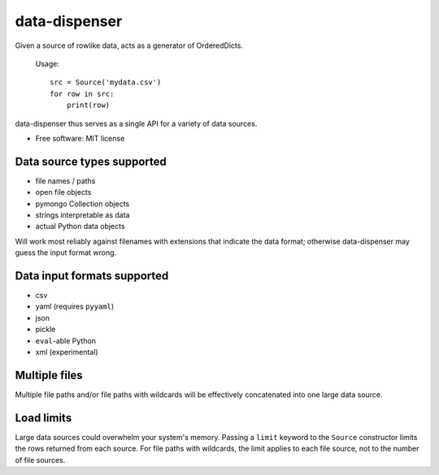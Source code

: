 ==============
data-dispenser
==============

Given a source of rowlike data, acts as a generator of OrderedDicts.

    Usage::

        src = Source('mydata.csv')
        for row in src:
            print(row)

data-dispenser thus serves as a single API for a variety of data sources.

* Free software: MIT license

Data source types supported
...........................

* file names / paths
* open file objects
* pymongo Collection objects
* strings interpretable as data 
* actual Python data objects

Will work most reliably against filenames with extensions that indicate
the data format; otherwise data-dispenser may guess the input format wrong.

Data input formats supported
............................

* csv
* yaml (requires ``pyyaml``)
* json
* pickle
* ``eval``-able Python
* xml (experimental)

Multiple files
..............

Multiple file paths and/or file paths with wildcards will be
effectively concatenated into one large data source.

Load limits
...........

Large data sources could overwhelm your system's memory.  Passing a ``limit``
keyword to the ``Source`` constructor limits the rows returned from each
source.  For file paths with wildcards, the limit applies to each file
source, not to the number of file sources.


